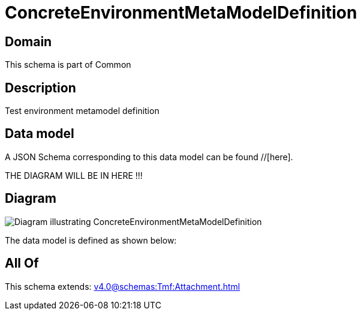 = ConcreteEnvironmentMetaModelDefinition

[#domain]
== Domain

This schema is part of Common

[#description]
== Description
Test environment metamodel definition


[#data_model]
== Data model

A JSON Schema corresponding to this data model can be found //[here].

THE DIAGRAM WILL BE IN HERE !!!

[#diagram]
== Diagram
image::Resource_ConcreteEnvironmentMetaModelDefinition.png[Diagram illustrating ConcreteEnvironmentMetaModelDefinition]


The data model is defined as shown below:


[#all_of]
== All Of

This schema extends: xref:v4.0@schemas:Tmf:Attachment.adoc[]
